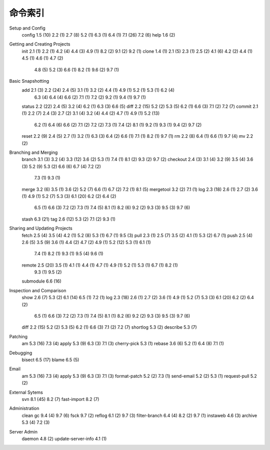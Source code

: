 命令索引
=================

Setup and Config
 	config	1.5 (10)	2.2 (1)	2.7 (8)	5.2 (1)	6.3 (1)	6.4 (1)	7.1 (26)	7.2 (6)
 	help	1.6 (2)
Getting and Creating Projects
 	init	2.1 (1)	2.2 (1)	4.2 (4)	4.4 (3)	4.9 (1)	8.2 (2)	9.1 (2)	9.2 (1)
 	clone	1.4 (1)	2.1 (5)	2.3 (1)	2.5 (2)	4.1 (6)	4.2 (2)	4.4 (1)	4.5 (1)	4.6 (1)	4.7 (2)
 		4.8 (5)	5.2 (3)	6.6 (1)	8.2 (1)	9.6 (2)	9.7 (1)
Basic Snapshotting
 	add	2.1 (3)	2.2 (24)	2.4 (5)	3.1 (1)	3.2 (2)	4.4 (1)	4.9 (1)	5.2 (1)	5.3 (1)	6.2 (4)
 		6.3 (4)	6.4 (4)	6.6 (2)	7.1 (1)	7.2 (2)	9.2 (1)	9.4 (1)	9.7 (1)
 	status	2.2 (22)	2.4 (5)	3.2 (4)	6.2 (1)	6.3 (3)	6.6 (5)
 	diff	2.2 (15)	5.2 (2)	5.3 (5)	6.2 (1)	6.6 (3)	7.1 (2)	7.2 (7)
 	commit	2.1 (1)	2.2 (7)	2.4 (3)	2.7 (2)	3.1 (4)	3.2 (4)	4.4 (2)	4.7 (1)	4.9 (1)	5.2 (13)
 		6.2 (1)	6.4 (6)	6.6 (2)	7.1 (2)	7.2 (2)	7.3 (1)	7.4 (2)	8.1 (1)	9.2 (1)	9.3 (1)
 		9.4 (2)	9.7 (2)
 	reset	2.2 (9)	2.4 (5)	2.7 (1)	3.2 (1)	6.3 (3)	6.4 (2)	6.6 (1)	7.1 (1)	8.2 (1)	9.7 (1)
 	rm	2.2 (8)	6.4 (1)	6.6 (1)	9.7 (4)
 	mv	2.2 (2)
Branching and Merging
 	branch	3.1 (3)	3.2 (4)	3.3 (12)	3.6 (2)	5.3 (1)	7.4 (1)	8.1 (2)	9.3 (2)	9.7 (2)
 	checkout	2.4 (3)	3.1 (4)	3.2 (9)	3.5 (4)	3.6 (3)	5.2 (9)	5.3 (2)	6.6 (6)	6.7 (4)	7.2 (2)
 		7.3 (1)	9.3 (1)
 	merge	3.2 (6)	3.5 (1)	3.6 (2)	5.2 (7)	6.6 (1)	6.7 (2)	7.2 (1)	8.1 (5)
 	mergetool	3.2 (2)	7.1 (1)
 	log	2.3 (18)	2.6 (1)	2.7 (2)	3.6 (1)	4.9 (1)	5.2 (7)	5.3 (3)	6.1 (20)	6.2 (2)	6.4 (2)
 		6.5 (1)	6.6 (3)	7.2 (2)	7.3 (1)	7.4 (5)	8.1 (1)	8.2 (6)	9.2 (2)	9.3 (3)	9.5 (3)
 		9.7 (6)
 	stash	6.3 (21)
 	tag	2.6 (12)	5.3 (2)	7.1 (2)	9.3 (1)
Sharing and Updating Projects
 	fetch	2.5 (4)	3.5 (4)	4.2 (1)	5.2 (8)	5.3 (1)	6.7 (1)	9.5 (3)
 	pull	2.3 (1)	2.5 (7)	3.5 (2)	4.1 (1)	5.3 (2)	6.7 (1)
 	push	2.5 (4)	2.6 (5)	3.5 (9)	3.6 (1)	4.4 (2)	4.7 (2)	4.9 (1)	5.2 (12)	5.3 (1)	6.1 (1)
 		7.4 (1)	8.2 (1)	9.3 (1)	9.5 (4)	9.6 (1)
 	remote	2.5 (20)	3.5 (1)	4.1 (1)	4.4 (1)	4.7 (1)	4.9 (1)	5.2 (1)	5.3 (1)	6.7 (1)	8.2 (1)
 		9.3 (1)	9.5 (2)
 	submodule	6.6 (16)
Inspection and Comparison
 	show	2.6 (7)	5.3 (2)	6.1 (14)	6.5 (1)	7.2 (1)
 	log	2.3 (18)	2.6 (1)	2.7 (2)	3.6 (1)	4.9 (1)	5.2 (7)	5.3 (3)	6.1 (20)	6.2 (2)	6.4 (2)
 		6.5 (1)	6.6 (3)	7.2 (2)	7.3 (1)	7.4 (5)	8.1 (1)	8.2 (6)	9.2 (2)	9.3 (3)	9.5 (3)
 		9.7 (6)
 	diff	2.2 (15)	5.2 (2)	5.3 (5)	6.2 (1)	6.6 (3)	7.1 (2)	7.2 (7)
 	shortlog	5.3 (2)
 	describe	5.3 (7)
Patching
 	am	5.3 (16)	7.3 (4)
 	apply	5.3 (9)	6.3 (3)	7.1 (3)
 	cherry-pick	5.3 (1)
 	rebase	3.6 (6)	5.2 (1)	6.4 (8)	7.1 (1)
Debugging
 	bisect	6.5 (17)
 	blame	6.5 (5)
Email
 	am	5.3 (16)	7.3 (4)
 	apply	5.3 (9)	6.3 (3)	7.1 (3)
 	format-patch	5.2 (2)	7.3 (1)
 	send-email	5.2 (2)	5.3 (1)
 	request-pull	5.2 (2)
External Sytems
 	svn	8.1 (45)	8.2 (7)
 	fast-import	8.2 (7)
Administration
 	clean
 	gc	9.4 (4)	9.7 (6)
 	fsck	9.7 (2)
 	reflog	6.1 (2)	9.7 (3)
 	filter-branch	6.4 (4)	8.2 (2)	9.7 (1)
 	instaweb	4.6 (3)
 	archive	5.3 (4)	7.2 (3)
Server Admin
 	daemon	4.8 (2)
 	update-server-info	4.1 (1)